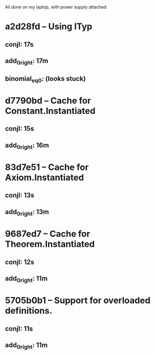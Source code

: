 # Timings

All done on my laptop, with power supply attached

* a2d28fd – Using ITyp
** conjI:         17s
** add_0_right:   17m
** binomial_eq_0: (looks stuck)

* d7790bd – Cache for Constant.Instantiated
** conjI:         15s
** add_0_right:   16m

* 83d7e51 – Cache for Axiom.Instantiated
** conjI:         13s
** add_0_right:   13m

* 9687ed7 – Cache for Theorem.Instantiated
** conjI:         12s
** add_0_right:   11m

* 5705b0b1 – Support for overloaded definitions.
** conjI:         11s
** add_0_right:   11m
